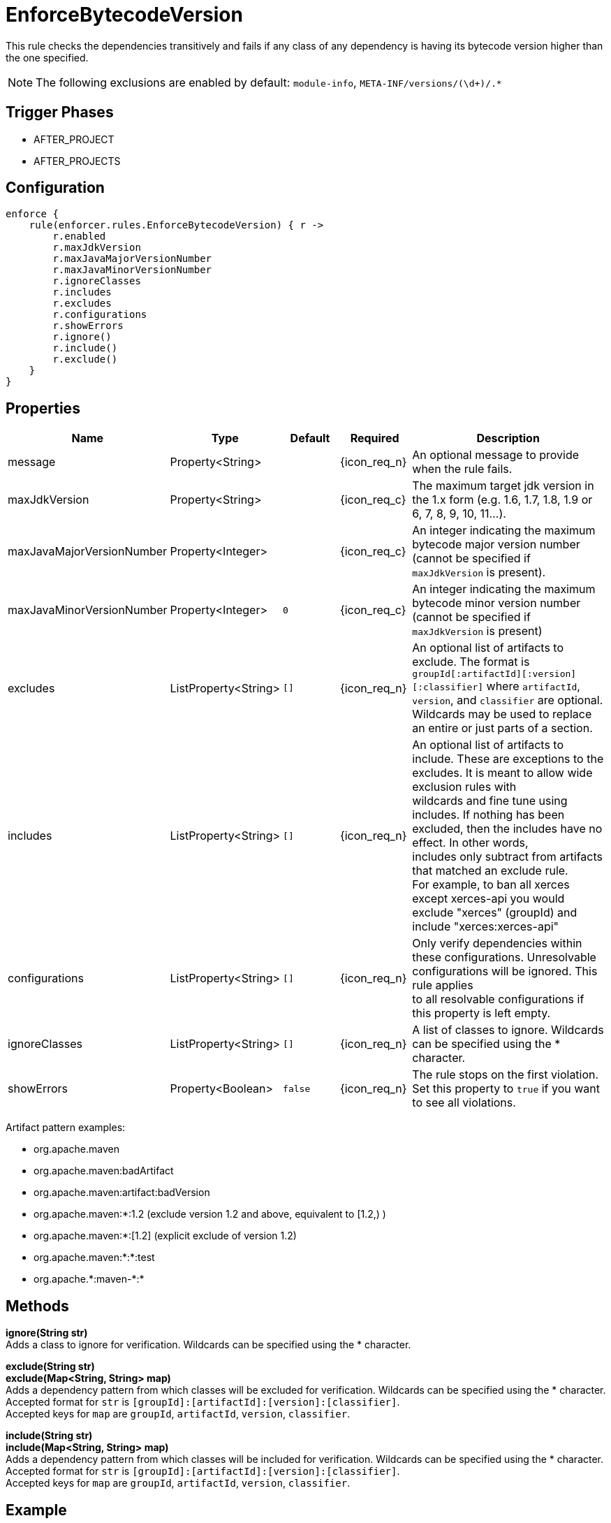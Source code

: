 
= EnforceBytecodeVersion

This rule checks the dependencies transitively and fails if any class of any dependency is having its bytecode version
higher than the one specified.

NOTE: The following exclusions are enabled by default: `module-info`, `META-INF/versions/(\d+)/.*`

== Trigger Phases
* AFTER_PROJECT
* AFTER_PROJECTS

== Configuration
[source,groovy]
[subs="+macros"]
----
enforce {
    rule(enforcer.rules.EnforceBytecodeVersion) { r ->
        r.enabled
        r.maxJdkVersion
        r.maxJavaMajorVersionNumber
        r.maxJavaMinorVersionNumber
        r.ignoreClasses
        r.includes
        r.excludes
        r.configurations
        r.showErrors
        r.ignore()
        r.include()
        r.exclude()
    }
}
----

== Properties

[%header, cols="<,<,<,^,<4"]
|===
| Name
| Type
| Default
| Required
| Description

| message
| Property<String>
|
| {icon_req_n}
| An optional message to provide when the rule fails.

| maxJdkVersion
| Property<String>
|
| {icon_req_c}
| The maximum target jdk version in the 1.x form (e.g. 1.6, 1.7, 1.8, 1.9 or 6, 7, 8, 9, 10, 11...).

| maxJavaMajorVersionNumber
| Property<Integer>
|
| {icon_req_c}
| An integer indicating the maximum bytecode major version number (cannot be specified if `maxJdkVersion` is present).

| maxJavaMinorVersionNumber
| Property<Integer>
| `0`
| {icon_req_c}
| An integer indicating the maximum bytecode minor version number (cannot be specified if `maxJdkVersion` is present)

| excludes
| ListProperty<String>
| `[]`
| {icon_req_n}
| An optional list of artifacts to exclude. The format is `groupId[:artifactId][:version][:classifier]` where `artifactId`, +
  `version`, and `classifier` are optional. Wildcards may be used to replace an entire or just parts of a section.

| includes
| ListProperty<String>
| `[]`
| {icon_req_n}
| An optional list of artifacts to include. These are exceptions to the excludes. It is meant to allow wide exclusion rules with +
  wildcards and fine tune using includes. If nothing has been excluded, then the includes have no effect. In other words, +
  includes only subtract from artifacts that matched an exclude rule. +
  For example, to ban all xerces except xerces-api you would exclude "xerces" (groupId) and include "xerces:xerces-api"

| configurations
| ListProperty<String>
| `[]`
| {icon_req_n}
| Only verify dependencies within these configurations. Unresolvable configurations will be ignored. This rule applies +
  to all resolvable configurations if this property is left empty.

| ignoreClasses
| ListProperty<String>
| `[]`
| {icon_req_n}
| A list of classes to ignore. Wildcards can be specified using the * character.

| showErrors
| Property<Boolean>
| `false`
| {icon_req_n}
| The rule stops on the first violation. Set this property to `true` if you want to see all violations.

|===

Artifact pattern examples:

* org.apache.maven
* org.apache.maven:badArtifact
* org.apache.maven:artifact:badVersion
* org.apache.maven:*:1.2 (exclude version 1.2 and above, equivalent to [1.2,) )
* org.apache.maven:*:[1.2] (explicit exclude of version 1.2)
* org.apache.maven:*:*:test
* org.apache.+*+:maven-+*+:*

== Methods

*ignore(String str)* +
Adds a class to ignore for verification. Wildcards can be specified using the * character.

*exclude(String str)* +
*exclude(Map<String, String> map)* +
Adds a dependency pattern from which classes will be excluded for verification. Wildcards can be specified using the * character. +
Accepted format for `str` is `[groupId]:[artifactId]:[version]:[classifier]`. +
Accepted keys for `map` are `groupId`, `artifactId`, `version`, `classifier`.

*include(String str)* +
*include(Map<String, String> map)* +
Adds a dependency pattern from which classes will be included for verification. Wildcards can be specified using the * character. +
Accepted format for `str` is `[groupId]:[artifactId]:[version]:[classifier]`. +
Accepted keys for `map` are `groupId`, `artifactId`, `version`, `classifier`.

== Example

Given the following configuration found in `settings.gradle`

.settings.gradle
[source,groovy]
[subs="attributes"]
----
buildscript {
    repositories {
        gradlePluginPortal()
    }
    dependencies {
        classpath '{project-group}:{project-name}:{project-version}'
    }
}
apply plugin: '{build-plugin-id}'

enforce {
    rule(enforcer.rules.EnforceBytecodeVersion) { r ->
        r.maxJdkVersion = '1.8'
    }
}
----

And a simple project

.build.gradle
[source,groovy]
[subs="attributes"]
----
plugins {
    id 'java-library'
}

repositories {
    jcenter()
}

dependencies {
    api 'org.kordamp.ikonli:ikonli-javafx:11.4.0'
}
----

Running the build will fail with the following message

----
FAILURE: Build failed with an exception.

* What went wrong:
[AFTER_PROJECTS] A Enforcer rule has failed
>
  Enforcer rule 'enforcer.rules.EnforceBytecodeVersion' was triggered.
  Found Banned Dependency: org.kordamp.ikonli:ikonli-javafx:11.4.0
  Found Banned Dependency: org.kordamp.ikonli:ikonli-core:11.4.0
  Disable this rule temporarily with -Denforcer.rules.EnforceBytecodeVersion.enabled=false and
  invoke 'dependencyInsight' or 'dependencies' to locate the source of the banned dependencies.
----

If the enforcer configuration is changed to show all errors

.settings.gradle
[source,groovy]
[subs="attributes"]
----
buildscript {
    repositories {
        gradlePluginPortal()
    }
    dependencies {
        classpath '{project-group}:{project-name}:{project-version}'
    }
}
apply plugin: '{build-plugin-id}'

enforce {
    rule(enforcer.rules.EnforceBytecodeVersion) { r ->
        r.maxJdkVersion = '1.8'
        r.showErrors = true
    }
}
----

We get a better picture on why these dependencies cause the build to fail when running the build once more

----
[build-enforcer] Restricted to JDK 1.8 yet ikonli-javafx-11.4.0.jar (org.kordamp.ikonli:ikonli-javafx:11.4.0) contains org/kordamp/ikonli/javafx/FontIcon$1.class targeted to JDK 11
[build-enforcer] Restricted to JDK 1.8 yet ikonli-core-11.4.0.jar (org.kordamp.ikonli:ikonli-core:11.4.0) contains org/kordamp/ikonli/Ikon.class targeted to JDK 11

FAILURE: Build failed with an exception.

* What went wrong:
[AFTER_PROJECTS] A Enforcer rule has failed
>
  Enforcer rule 'enforcer.rules.EnforceBytecodeVersion' was triggered.
  Found Banned Dependency: org.kordamp.ikonli:ikonli-javafx:11.4.0
  Found Banned Dependency: org.kordamp.ikonli:ikonli-core:11.4.0
  Disable this rule temporarily with -Denforcer.rules.EnforceBytecodeVersion.enabled=false and
  invoke 'dependencyInsight' or 'dependencies' to locate the source of the banned dependencies.
----

